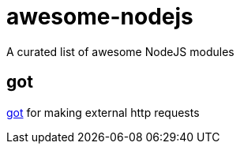 = awesome-nodejs
A curated list of awesome NodeJS modules

== got
link:https://www.npmjs.com/package/got[got] for making external http requests

